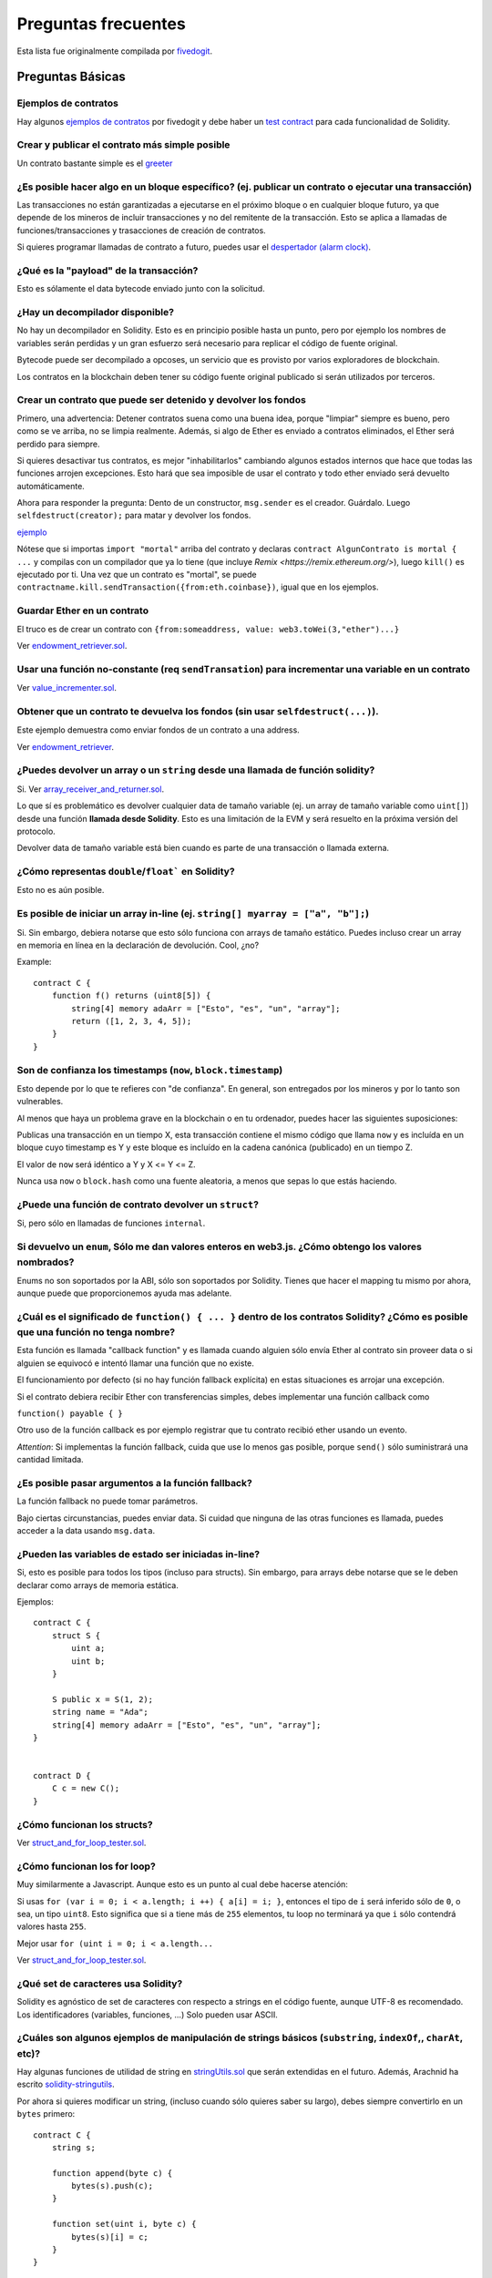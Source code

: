 ####################
Preguntas frecuentes
####################

Esta lista fue originalmente compilada por `fivedogit  <mailto:fivedogit@gmail.com>`_.


*****************
Preguntas Básicas
*****************

Ejemplos de contratos
=====================

Hay algunos `ejemplos de contratos <https://github.com/fivedogit/solidity-baby-steps/tree/master/contracts/>`_ por fivedogit
y debe haber un `test contract <https://github.com/ethereum/solidity/blob/develop/test/libsolidity/SolidityEndToEndTest.cpp>`_ para cada funcionalidad de Solidity.


Crear y publicar el contrato más simple posible
===============================================

Un contrato bastante simple es el `greeter <https://github.com/fivedogit/solidity-baby-steps/blob/master/contracts/05_greeter.sol>`_

¿Es posible hacer algo en un bloque específico? (ej. publicar un contrato o ejecutar una transacción)
=====================================================================================================

Las transacciones no están garantizadas a ejecutarse en el próximo bloque o en cualquier
bloque futuro, ya que depende de los mineros de incluir transacciones y no del
remitente de la transacción. Esto se aplica a llamadas de funciones/transacciones y trasacciones
de creación de contratos.

Si quieres programar llamadas de contrato a futuro, puedes usar el
`despertador (alarm clock) <http://www.ethereum-alarm-clock.com/>`_.


¿Qué es la "payload" de la transacción?
=======================================

Esto es sólamente el data bytecode enviado junto con la solicitud.

¿Hay un decompilador disponible?
================================

No hay un decompilador en Solidity. Esto es en principio posible
hasta un punto, pero por ejemplo los nombres de variables serán
perdidas y un gran esfuerzo será necesario para replicar el código
de fuente original.

Bytecode puede ser decompilado a opcoses, un servicio que es provisto
por varios exploradores de blockchain.

Los contratos en la blockchain deben tener su código fuente
original publicado si serán utilizados por terceros.

Crear un contrato que puede ser detenido y devolver los fondos
==============================================================

Primero, una advertencia: Detener contratos suena como una buena idea, porque "limpiar"
siempre es bueno, pero como se ve arriba, no se limpia realmente. Además,
si algo de Ether es enviado a contratos eliminados, el Ether será perdido para
siempre.

Si quieres desactivar tus contratos, es mejor "inhabilitarlos" cambiando algunos estados
internos que hace que todas las funciones arrojen excepciones. Esto hará que sea imposible
de usar el contrato y todo ether enviado será devuelto automáticamente.

Ahora para responder la pregunta: Dento de un constructor, ``msg.sender`` es el
creador. Guárdalo. Luego ``selfdestruct(creator);`` para matar y devolver los fondos.

`ejemplo <https://github.com/fivedogit/solidity-baby-steps/blob/master/contracts/05_greeter.sol>`_

Nótese que si importas ``import "mortal"`` arriba del contrato y declaras
``contract AlgunContrato is mortal { ...`` y compilas con un compilador que ya lo
tiene (que incluye `Remix <https://remix.ethereum.org/>`), luego
``kill()`` es ejecutado por ti. Una vez que un contrato es "mortal", se puede
``contractname.kill.sendTransaction({from:eth.coinbase})``, igual que en los
ejemplos.


Guardar Ether en un contrato
============================

El truco es de crear un contrato con ``{from:someaddress, value: web3.toWei(3,"ether")...}``

Ver `endowment_retriever.sol <https://github.com/fivedogit/solidity-baby-steps/blob/master/contracts/30_endowment_retriever.sol>`_.

Usar una función no-constante (req ``sendTransation``) para incrementar una variable en un contrato
===================================================================================================

Ver `value_incrementer.sol <https://github.com/fivedogit/solidity-baby-steps/blob/master/contracts/20_value_incrementer.sol>`_.

Obtener que un contrato te devuelva los fondos (sin usar ``selfdestruct(...)``).
================================================================================

Este ejemplo demuestra como enviar fondos de un contrato a una address.

Ver `endowment_retriever <https://github.com/fivedogit/solidity-baby-steps/blob/master/contracts/30_endowment_retriever.sol>`_.

¿Puedes devolver un array o un ``string`` desde una llamada de función solidity?
================================================================================

Si. Ver `array_receiver_and_returner.sol <https://github.com/fivedogit/solidity-baby-steps/blob/master/contracts/60_array_receiver_and_returner.sol>`_.

Lo que sí es problemático es devolver cualquier data de tamaño variable (ej. un
array de tamaño variable como ``uint[]``) desde una función **llamada desde Solidity**.
Esto es una limitación de la EVM y será resuelto en la próxima versión del protocolo.

Devolver data de tamaño variable está bien cuando es parte de una transacción o llamada externa.

¿Cómo representas ``double``/``float``` en Solidity?
====================================================

Esto no es aún posible.

Es posible de iniciar un array in-line (ej. ``string[] myarray = ["a", "b"];``)
===============================================================================

Si. Sin embargo, debiera notarse que esto sólo funciona con arrays de tamaño estático. Puedes incluso crear un array en memoria en línea en la declaración de devolución. Cool, ¿no?

Example::

    contract C {
        function f() returns (uint8[5]) {
            string[4] memory adaArr = ["Esto", "es", "un", "array"];
            return ([1, 2, 3, 4, 5]);
        }
    }

Son de confianza los timestamps (``now``, ``block.timestamp``)
==============================================================

Esto depende por lo que te refieres con "de confianza".
En general, son entregados por los mineros y por lo tanto son vulnerables.

Al menos que haya un problema grave en la blockchain o en tu ordenador,
puedes hacer las siguientes suposiciones:

Publicas una transacción en un tiempo X, esta transacción contiene el
mismo código que llama ``now`` y es incluída en un bloque cuyo timestamp
es Y y este bloque es incluído en la cadena canónica (publicado) en un tiempo Z.

El valor de ``now`` será idéntico a Y y X <= Y <= Z.

Nunca usa ``now`` o ``block.hash`` como una fuente aleatoria, a menos que
sepas lo que estás haciendo.


¿Puede una función de contrato devolver un ``struct``?
======================================================

Si, pero sólo en llamadas de funciones ``internal``.

Si devuelvo un ``enum``, Sólo me dan valores enteros en web3.js. ¿Cómo obtengo los valores nombrados?
=====================================================================================================

Enums no son soportados por la ABI, sólo son soportados por Solidity.
Tienes que hacer el mapping tu mismo por ahora, aunque puede que proporcionemos
ayuda mas adelante.


¿Cuál es el significado de ``function() { ... }`` dentro de los contratos Solidity? ¿Cómo es posible que una función no tenga nombre?
======================================================================================================================================

Esta función es llamada "callback function" y es
llamada cuando alguien sólo envía Ether al contrato sin proveer data
o si alguien se equivocó e intentó llamar una función que no existe.

El funcionamiento por defecto (si no hay función fallback explícita) en
estas situaciones es arrojar una excepción.

Si el contrato debiera recibir Ether con transferencias simples, debes
implementar una función callback como

``function() payable { }``

Otro uso de la función callback es por ejemplo registrar que tu contrato
recibió ether usando un evento.

*Attention*: Si implementas la función fallback, cuida que use lo menos gas
posible, porque ``send()`` sólo suministrará una cantidad limitada.


¿Es posible pasar argumentos a la función fallback?
===================================================

La función fallback no puede tomar parámetros.

Bajo ciertas circunstancias, puedes enviar data. Si cuidad que ninguna
de las otras funciones es llamada, puedes acceder a la data usando
``msg.data``.

¿Pueden las variables de estado ser iniciadas in-line?
======================================================

Si, esto es posible para todos los tipos (incluso para structs). Sin embargo,
para arrays debe notarse que se le deben declarar como arrays de memoria estática.

Ejemplos::

    contract C {
        struct S {
            uint a;
            uint b;
        }

        S public x = S(1, 2);
        string name = "Ada";
        string[4] memory adaArr = ["Esto", "es", "un", "array"];
    }


    contract D {
        C c = new C();
    }

¿Cómo funcionan los structs?
============================

Ver `struct_and_for_loop_tester.sol <https://github.com/fivedogit/solidity-baby-steps/blob/master/contracts/65_struct_and_for_loop_tester.sol>`_.

¿Cómo funcionan los for loop?
=============================

Muy similarmente a Javascript. Aunque esto es un punto al cual debe hacerse atención:

Si usas ``for (var i = 0; i < a.length; i ++) { a[i] = i; }``, entonces
el tipo de ``i`` será inferido sólo de ``0``, o sea, un tipo ``uint8``.
Esto significa que si ``a`` tiene más de ``255`` elementos, tu loop no terminará
ya que ``i`` sólo contendrá valores hasta ``255``.

Mejor usar ``for (uint i = 0; i < a.length...``

Ver `struct_and_for_loop_tester.sol <https://github.com/fivedogit/solidity-baby-steps/blob/master/contracts/65_struct_and_for_loop_tester.sol>`_.

¿Qué set de caracteres usa Solidity?
====================================

Solidity es agnóstico de set de caracteres con respecto a strings en el código fuente,
aunque UTF-8 es recomendado. Los identificadores (variables, funciones, ...) Solo pueden
usar ASCII.

¿Cuáles son algunos ejemplos de manipulación de strings básicos (``substring``, ``indexOf``,, ``charAt``, etc)?
===============================================================================================================

Hay algunas funciones de utilidad de string en `stringUtils.sol <https://github.com/ethereum/dapp-bin/blob/master/library/stringUtils.sol>`_
que serán extendidas en el futuro. Además, Arachnid ha escrito `solidity-stringutils <https://github.com/Arachnid/solidity-stringutils>`_.

Por ahora si quieres modificar un string, (incluso cuando sólo quieres saber su largo),
debes siempre convertirlo en un ``bytes`` primero::


    contract C {
        string s;

        function append(byte c) {
            bytes(s).push(c);
        }

        function set(uint i, byte c) {
            bytes(s)[i] = c;
        }
    }


¿Puedo concatenar dos strings?
==============================

Tienes que hacerlo manualmente por ahora.

Por qué la función de bajo nivel ``.call()`` es menos favorable que instanciando un contrato con una vaiable (``ContractBb;``) y ejecutando sus funcioens (``b.doSomething();``)?
==========================================================================================================================================================================================

TODO: 
Si usar reales funciones, el compilador le dirá si los tipos de
los argumentos no concuerdan, si la función no existe
o no es visible y hará el empaquetamiento de los argumentos
por tí.


Ver `ping.sol <https://github.com/fivedogit/solidity-baby-steps/blob/master/contracts/45_ping.sol>`_ y
`pong.sol <https://github.com/fivedogit/solidity-baby-steps/blob/master/contracts/45_pong.sol>`_.

¿El gas inutilizado es automaticamente devuelto?
================================================

Si y es immediato, ej. hecho como parte de la transacción.

Cuando se devuelve un valor de tipo ``unint``, ¿es posible devolver un `undefined`` o un valor ``null``?
========================================================================================================

Esto no es posible, porque todos los tipos usan el rango de valores totales.

Tienes la opción de ``arrojar`` un error, que también revirtirá la transacción
completa, que puede que sea una buena idea si obtuviste una situación inesperada.

Si no quieres devolver un error, puedes devolver un par::

    contract C {
        uint[] counters;

        function getCounter(uint index)
            returns (uint counter, bool error) {
                if (index >= counters.length)
                    return (0, true);
                else
                    return (counters[index], false);
        }

        function checkCounter(uint index) {
            var (counter, error) = getCounter(index);
            if (error) {
                ...
            } else {
                ...
            }
        }
    }

¿Los comentarios son incluídos en los contratos publicados y incrementan el gas
===============================================================================

No. Todo lo que no sea utilizado para la ejecución es eliminado durante la compilación.
Esto incluye, entre otras cosas, comentarios, nombres de variable y nombres de tipos.

¿Qué pasa si envías ether junto con una llamada de función a un contrato?
=========================================================================

Se agrega al balance total del contrato, igual que cuando mandas ether creando un contrato.
Sólo puedes envíar ether junto con una función que tiene modificador ``payable``,
si no, una excepción es levantada.

¿Es posible obtener una respuesta tx para una transacción ejecutada contrato-a-contrato?
========================================================================================

No, una llamada de función de un contrato a otro no crea su propia transacción,
tienes que mirar en la transacción general. Eso también es la razón por la que
varios exploradores de bloques no muestran Ether envíado entre contratos correctamente.


¿Cuál es la palabra clave ``memory`` y qué hace?
================================================

La Máquina Virtual Ethereum tiene tres áreas donde puede guardar cosas.

La primera es "storage", donde todas las variables de estado del contrato existen.
Cada contrato tiene su propio storage y es persistente entre llamdas de función
y bastate caro usarlo.

La segunda es "memory", esto es usado para guardar valores temporales. Es
borrado entre llamadas de función (externas) y es más barato usar.

La tercera es en el stack, que es usado para guardar pequeñas variables locales.
Es casi gratis para usar, pero sólo puede guardar una cantidad limitada de valores.

Para casi todos los tipos, no puedes especificar donde deben ser gurdadas, porque
son copiadas cada vez que se usan.

Los tipos donde la storage-location es importante son structs
y arrays. Si, por ejemplo, pasaras estas variables en llamadas de función, su
data no es copiada si puede quedar en memoria o quedar en storage.
Esto significa que puedes modificar su contenido en la función llamada
y estas modificaciones aún serán visibles al llamador.

Hay valores por defecto para el storage location dependiendo de que tipo
de variable le concierne:

* variables de estado siempre están en storage
* argumentos de función siempre están en memoria
* variable locales siempre referencian storage

Example::

    contract C {
        uint[] data1;
        uint[] data2;

        function appendOne() {
            append(data1);
        }

        function appendTwo() {
            append(data2);
        }

        function append(uint[] storage d) {
            d.push(1);
        }
    }

La función ``append`` puede funcionar en ambos ``data1`` y ``data2`` y sus
modificaciones serán guardadas permenentemente. Si quitas la palabra clave
``storage``, por defecto se usa ``memory`` para argumentos de función. Esto tiene
como efecto que en el punto donde ``append(data1)`` o ``append(data2)`` son llamadas,
una copia independiente de la variable de estado es creada en memoria y ``append``
opera en esta copia (que no soporta ``.push`` - pero eso es otro tema). Las
modificaciones a esta copia independiente no se llevan a ``data1`` o ``data2``.

Un error típico es declarar una variable local y presumir que será creada en
memoria, aunque será creada en storage::

    /// ESTE CONTRATO CONTIENE UN ERROR
    contract C {
        uint someVariable;
        uint[] data;

        function f() {
            uint[] x;
            x.push(2);
            data = x;
        }
    }

El tipo de la variable local ``x`` es ``unint[] storage``, pero ya que
storage no es asignada dinámicamente, tiene que ser asignada desde
una variable de estado antes de que pueda ser usada. Entonces nada de
espacio en storage será asignado para ``x``, pero en cambio funciona
sólo como un alias para variables pre existentes en storage.

Lo que pasará es que el compilador interpreta ``x`` como un pointer
storage y lo apuntará al slot de storage ``0`` por defecto.
Esto significa que ``unaVariable`` (que reside en slot ``0``
de storage) es modificada por ``x.push(2)``.

La manera correcta de hacerlo es la siguiente::

    contract C {
        uint someVariable;
        uint[] data;

        function f() {
            uint[] x = data;
            x.push(2);
        }
    }

¿Cuál es la diferencia entre ``bytes`` y ``byte[]``?
====================================================

``bytes`` es en general mas eficiente: Cuando se usa como argumentos a funciones (ej
en CALLDATA) o en memoria, cada elemento de un ``byte[]`` es acolchado a 32 bytes
que derrocha 31 bytes por elemento.

¿Es posible envíar un valor mientras se llama una función que está overloaded?
==============================================================================

Es una funcionalidad que falta conocida. https://www.pivotaltracker.com/story/show/92020468
como parte de https://www.pivotaltracker.com/n/projects/1189488

La mejor solución actualmente es introducir un caso de uso especial para gas y valor
y simplemente re-checkear si están presentes en el punto de resolución de overload.

*******************
Preguntas Avanzadas
*******************

¿Cómo se obtiene un número al azar en un contrato? (Emplementar un contrato de apuestas autónomo)
=================================================================================================

Obtener números al azar es a menudo una parte crucial de un proyecto crypto
y la mayoría de los errores vienen de malos generadores de números random.

Si no quieres que sea seguro, puedes contruir algo similar a la `moneda flipper <https://github.com/fivedogit/solidity-baby-steps/blob/master/contracts/35_coin_flipper.sol>`_
si no, mejor usar otro contrato que entrega azar, como el `RANDAO <https://github.com/randao/randao>`_`

Obtener un valor devuelto de una función no constante desde otro contrato
=========================================================================

El punto clave es que el contrato que llama necesita saber sobre la función que intenta llamar.

Ver `ping.sol <https://github.com/fivedogit/solidity-baby-steps/blob/master/contracts/45_ping.sol>`_
y `pong.sol <https://github.com/fivedogit/solidity-baby-steps/blob/master/contracts/45_pong.sol>`_.


Hacer que un contrato haga algo apenas es minado por primera vez
================================================================

Usar el contructor. Cualquier cosa dentro de él será ejecutado cuando el contrato sea minado.

Ver `replicator.sol <https://github.com/fivedogit/solidity-baby-steps/blob/master/contracts/50_replicator.sol>`_.

¿Cómo se crea un array de dos dimensiones?
==========================================

Ver `2D_array.sol <https://github.com/fivedogit/solidity-baby-steps/blob/master/contracts/55_2D_array.sol>`_.

Nótese que llenando un cuadrado de 10x10 de ``uint8`` + creación de contrato tomó mas de ``800,000``
gas en el momento de escribir este contrato. 17x17 tomó ``2,000,000`` gas. Con un límite a
3.14 millones, bueno, hay poco espacio para esto.

Nótese que simplemente "creando" un array es gratis, los costos son en rellenarlo.

Nota2: Optimizando acceso storage puede bajar los costes de gas muchísimo, porque
32 valores ``uint8`` pueden ser guardados en un slot simple. El problema es que estas
optimizaciones actualmente no funcionan en bucles y también tienen un problema con revisión
de límites.
Aunque, puedes obtener mejores resultados en el futuro.

¿Qué hace ``p.recipient.call.value(p.amount)(p.data)``?
=======================================================

Cada llamada de función externa en Solidity se puede modificar de dos maneras:

1. Puedes agregar Ether junto con la llamada
2. Puede limitar la cantidad de gas disponible para la llamada

Esto se hace "llamando a una función de la función":

``f.gas(2).value(20)()`` llama a la función modificada ``f`` y por lo tanto envía 20
Wei y limitando el gas a 2 (así que esta llamada de función probablemente se quedará sin gas 
y devolvera tus 20 Wei).

En el ejemplo anterior, la función de nivel bajo ``call`` se utiliza para invocar otro
contrato con ``p.data`` como carga útil y ``p.amount`` Wei se envía con esa llamada.

¿Qué pasa con el mapeo de una ``struct`` al copiar sobre una ``struct``?
========================================================================

Es una pregunta muy interesante. Supongamos que tenemos un campo en un contrato configurado como tal::

    struct user {
        mapping(string => address) usedContracts;
    }

    function somefunction {
       user user1;
       user1.usedContracts["Hello"] = "World";
       user user2 = user1;
    }

En este caso, se ignora el mapeo de la estructura que se está copiando en la userList, ya que no existe una "lista de teclas mapeadas".
Por lo tanto, no es posible averiguar qué valores deben copiarse.

¿Cómo inicializo un contrato con sólo una cantidad específica de wei?
=====================================================================

Actualmente el enfoque es un poco feo, pero hay poco que se pueda hacer para mejorarlo.
En el caso de un ``contract A`` llamando a una nueva instancia del ``contract B``, los paréntesis tienen que ser usados alrededor de
``new B`` porque ``B.value`` se referiría a un miembro de ``B`` llamado ``value``.
Necesitaras asegurarte de que tienes ambos contratos conscientes de la presencia del uno al otro y que el ``contract B`` tenga un constructor ``payable``.
En este ejemplo::

    contract B {
        function B() payable {}
    }


    contract A {
        address child;

        function test() {
            child = (new B).value(10)(); //construct a new B with 10 wei
        }
    }

¿Puede una función de contrato aceptar un array bidimensional?
==============================================================

Esto no se ha implementado todavía para las llamadas externas y los arrays dinámicos -
sólo se puede utilizar un nivel de arrays dinámicos.

¿Cuál es la relación entre ``bytes32`` y ``cadena``? ¿Por qué es que ``bytes32 somevar = "stringliteral";`` funciona y qué significa el valor hexadecimal de 32 bytes guardado?
===============================================================================================================================================================================

El tipo ``bytes32`` puede contener 32 (raw) bytes. En la asignación ``bytes32 samevar = "stringliteral";``,
la cadena literal se interpreta en su forma de byte crudo y si lo inspeccionas ``somevar`` y
ves un valor hexadecimal de 32 bytes, esto es sólo ``"stringliteral"`` en hex.

El tipo ``bytes`` es similar, sólo que puede cambiar su longitud.

Finalmente, ``string`` es básicamente idéntica a "bytes", sólo que se asume que
para mantener la codificación UTF-8 de una cadena real. Desde que ``string`` almacena el
codificación UTF-8 es bastante caro calcular el número de
caracteres en la cadena (la codificación de algunos caracteres requiere más
que un solo byte). Debido a eso, ``string s; s.length`` no es todavía
soportado y ni siquiera indexar el acceso ``s[2]``. Pero si quieres acceder a
la codificación de bytes de bajo nivel de la cadena, puede utilizar
``bytes(s).length`` and ``bytes(s)[2]`` lo que resultará en el número
de bytes en la codificación UTF-8 de la cadena (no el número de
caracteres) y el segundo byte (no carácter) del UTF-8 codificado
respectivamente.

¿Puede un contrato pasar un array (tamaño estático) o una cadena o ``bytes`` (tamaño dinámico) a otro contrato?
===============================================================================================================

Seguro. Ten cuidado de que si cruzas la memoria / límite de almacenamiento,
se crearán copias independientes::

    contract C {
        uint[20] x;

        function f() {
            g(x);
            h(x);
        }

        function g(uint[20] y) {
            y[2] = 3;
        }

        function h(uint[20] storage y) {
            y[3] = 4;
        }
    }

La llamada a ``g (x)`` no tendrá un efecto en ``x`` porque necesita
para crear una copia independiente del valor de almacenamiento en memoria
(la ubicación de almacenamiento predeterminada es la memoria). Por otra parte,
``h (x)`` modifica con éxito ``x`` porque sólo pasas una referencia
y no una copia.

A veces, cuando intento cambiar la longitud de un array con ej:  ``arrayname.length = 7;`` me sale un error de compilado ``Value must be an lvalue``.  ¿Por qué?
================================================================================================================================================================

Puedes cambiar el tamaño de un array dinámico en almacenamiento (es decir, un array declarado en el
nivel de contrato) con ``arrayname.length = <some new length>;``. Si consigues el
error de "lvalue", probablemente estés haciendo una de las dos cosas mal.

1. Es posible que estés tratando de redimensionar un array en "memoria", o

2. Podrías estar intentando redimensionar un array no dinámico.

::

    int8[] memory memArr;        // Case 1
    memArr.length++;             // illegal
    int8[5] storageArr;          // Case 2
    somearray.length++;          // legal
    int8[5] storage storageArr2; // Explicit case 2
    somearray2.length++;         // legal

**Nota importante:** En Solidity, las dimensiones del array se declaran al revés de la forma 
en que estés acostumbrado a declararlas en C o Java, pero se acceden como en
C o Java.

Por ejemplo, ``int8[][5] somearray;`` son 5 arrays dinámicos ``int8``.

La razón de esto es que ``T[5]`` es siempre un array de 5 ``T``,
no importa si ``T`` en sí mismo es un array o no (esto no es el
caso en C o Java).

¿Es posible devolver un array de cadenas (``string[]``) desde una función de Solidity?
======================================================================================

Todavía no, ya que esto requiere dos niveles de arrays dinámicos (``string`` es un array dinámico en sí).

Si se emite una llamada para un array, es posible recuperar todo el array? ¿O tienes que escribir una función de ayuda para eso?
================================================================================================================================

La función getter automática, para una variable de estado público del tipo array sólo devuelve
elementos individuales. Si quieres devolver el array completo, tienes que
escribir manualmente una función para hacerlo.

¿Qué podría haber sucedido si una cuenta tiene valor(es) de almacenamiento pero no tiene código?  Ejemplo: http://test.ether.camp/account/5f740b3a43fbb99724ce93a879805f4dc89178b5
==================================================================================================================================================================================

Lo último que hace un constructor es devolver el código del contrato.
Los gastos de gas para esto dependen de la longitud del código y puede ser
que el gas suministrado no es suficiente. Esta situación es la única
donde una excepción "out of gas" no revierte los cambios al estado,
es decir, en este caso la inicialización de las variables de estado.

https://github.com/ethereum/wiki/wiki/Subtleties

Después de la subejecución de una operación CREATE exitosa, si la operación devuelve x, 5 * len(x) gas se resta del gas restante antes de que se crea el contrato. Si el gas restante es menos de 5 * len(x), entonces no se resta ningún gas, el código del contrato creado se convierte en la cadena vacía, pero esto no se trata como una condición excepcional - no se producen reversiones.

¿Qué hace la siguiente extraña comprobación en el contrato de Custom Token?
===========================================================================

::

    require((balanceOf[_to] + _value) >= balanceOf[_to]);

Los números enteros en Solidity (y la mayoría de los otros lenguajes de programación relacionados con máquinas) están restringidos a un rango determinado.
Para ``uint256``, esto es ``0`` hasta ``2**256 - 1``. Si el resultado de alguna operación en esos números
no cabe dentro de este rango, este es truncado. Estos truncamientos pueden tener
`serias consecuencias <https://en.bitcoin.it/wiki/Value_overflow_incident>`_, asi que codifica como el de
arriba es necesario para evitar ciertos ataques.

¿Más Preguntas?
===============

Si tienes más preguntas o tu pregunta no se ha contestada aquí, por favor contacta con nosotros en
`gitter <https://gitter.im/ethereum/solidity>`_ or file an `issue <https://github.com/ethereum/solidity/issues>`_.
